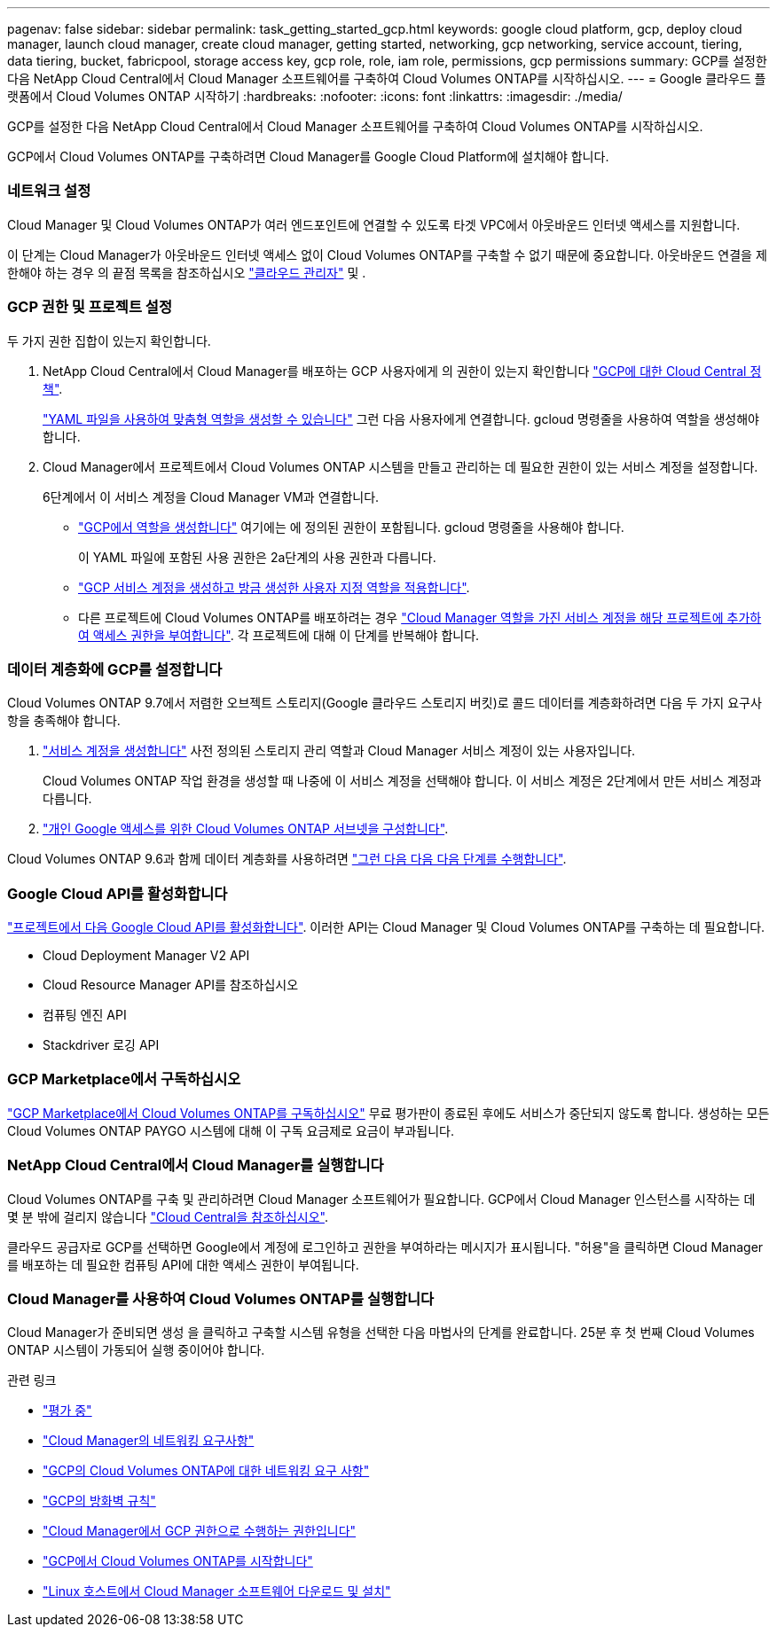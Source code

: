 ---
pagenav: false 
sidebar: sidebar 
permalink: task_getting_started_gcp.html 
keywords: google cloud platform, gcp, deploy cloud manager, launch cloud manager, create cloud manager, getting started, networking, gcp networking, service account, tiering, data tiering, bucket, fabricpool, storage access key, gcp role, role, iam role, permissions, gcp permissions 
summary: GCP를 설정한 다음 NetApp Cloud Central에서 Cloud Manager 소프트웨어를 구축하여 Cloud Volumes ONTAP를 시작하십시오. 
---
= Google 클라우드 플랫폼에서 Cloud Volumes ONTAP 시작하기
:hardbreaks:
:nofooter: 
:icons: font
:linkattrs: 
:imagesdir: ./media/


[role="lead"]
GCP를 설정한 다음 NetApp Cloud Central에서 Cloud Manager 소프트웨어를 구축하여 Cloud Volumes ONTAP를 시작하십시오.

GCP에서 Cloud Volumes ONTAP를 구축하려면 Cloud Manager를 Google Cloud Platform에 설치해야 합니다.



=== 네트워크 설정

[role="quick-margin-para"]
Cloud Manager 및 Cloud Volumes ONTAP가 여러 엔드포인트에 연결할 수 있도록 타겟 VPC에서 아웃바운드 인터넷 액세스를 지원합니다.

[role="quick-margin-para"]
이 단계는 Cloud Manager가 아웃바운드 인터넷 액세스 없이 Cloud Volumes ONTAP를 구축할 수 없기 때문에 중요합니다. 아웃바운드 연결을 제한해야 하는 경우 의 끝점 목록을 참조하십시오 link:reference_networking_cloud_manager.html#outbound-internet-access["클라우드 관리자"] 및 .



=== GCP 권한 및 프로젝트 설정

[role="quick-margin-para"]
두 가지 권한 집합이 있는지 확인합니다.

. NetApp Cloud Central에서 Cloud Manager를 배포하는 GCP 사용자에게 의 권한이 있는지 확인합니다 https://occm-sample-policies.s3.amazonaws.com/Setup_As_Service_3.7.3_GCP.yaml["GCP에 대한 Cloud Central 정책"^].
+
https://cloud.google.com/iam/docs/creating-custom-roles#iam-custom-roles-create-gcloud["YAML 파일을 사용하여 맞춤형 역할을 생성할 수 있습니다"^] 그런 다음 사용자에게 연결합니다. gcloud 명령줄을 사용하여 역할을 생성해야 합니다.

. Cloud Manager에서 프로젝트에서 Cloud Volumes ONTAP 시스템을 만들고 관리하는 데 필요한 권한이 있는 서비스 계정을 설정합니다.
+
6단계에서 이 서비스 계정을 Cloud Manager VM과 연결합니다.

+
** https://cloud.google.com/iam/docs/creating-custom-roles#iam-custom-roles-create-gcloud["GCP에서 역할을 생성합니다"^] 여기에는 에 정의된 권한이 포함됩니다. gcloud 명령줄을 사용해야 합니다.
+
이 YAML 파일에 포함된 사용 권한은 2a단계의 사용 권한과 다릅니다.

** https://cloud.google.com/iam/docs/creating-managing-service-accounts#creating_a_service_account["GCP 서비스 계정을 생성하고 방금 생성한 사용자 지정 역할을 적용합니다"^].
** 다른 프로젝트에 Cloud Volumes ONTAP를 배포하려는 경우 https://cloud.google.com/iam/docs/granting-changing-revoking-access#granting-console["Cloud Manager 역할을 가진 서비스 계정을 해당 프로젝트에 추가하여 액세스 권한을 부여합니다"^]. 각 프로젝트에 대해 이 단계를 반복해야 합니다.






=== 데이터 계층화에 GCP를 설정합니다

[role="quick-margin-para"]
Cloud Volumes ONTAP 9.7에서 저렴한 오브젝트 스토리지(Google 클라우드 스토리지 버킷)로 콜드 데이터를 계층화하려면 다음 두 가지 요구사항을 충족해야 합니다.

. https://cloud.google.com/iam/docs/creating-managing-service-accounts#creating_a_service_account["서비스 계정을 생성합니다"^] 사전 정의된 스토리지 관리 역할과 Cloud Manager 서비스 계정이 있는 사용자입니다.
+
Cloud Volumes ONTAP 작업 환경을 생성할 때 나중에 이 서비스 계정을 선택해야 합니다. 이 서비스 계정은 2단계에서 만든 서비스 계정과 다릅니다.

. https://cloud.google.com/vpc/docs/configure-private-google-access["개인 Google 액세스를 위한 Cloud Volumes ONTAP 서브넷을 구성합니다"^].


[role="quick-margin-para"]
Cloud Volumes ONTAP 9.6과 함께 데이터 계층화를 사용하려면 link:task_adding_gcp_accounts.html["그런 다음 다음 다음 단계를 수행합니다"].



=== Google Cloud API를 활성화합니다

[role="quick-margin-para"]
https://cloud.google.com/apis/docs/getting-started#enabling_apis["프로젝트에서 다음 Google Cloud API를 활성화합니다"^]. 이러한 API는 Cloud Manager 및 Cloud Volumes ONTAP를 구축하는 데 필요합니다.

* Cloud Deployment Manager V2 API
* Cloud Resource Manager API를 참조하십시오
* 컴퓨팅 엔진 API
* Stackdriver 로깅 API




=== GCP Marketplace에서 구독하십시오

[role="quick-margin-para"]
https://console.cloud.google.com/marketplace/details/netapp-cloudmanager/cloud-manager["GCP Marketplace에서 Cloud Volumes ONTAP를 구독하십시오"^] 무료 평가판이 종료된 후에도 서비스가 중단되지 않도록 합니다. 생성하는 모든 Cloud Volumes ONTAP PAYGO 시스템에 대해 이 구독 요금제로 요금이 부과됩니다.



=== NetApp Cloud Central에서 Cloud Manager를 실행합니다

[role="quick-margin-para"]
Cloud Volumes ONTAP를 구축 및 관리하려면 Cloud Manager 소프트웨어가 필요합니다. GCP에서 Cloud Manager 인스턴스를 시작하는 데 몇 분 밖에 걸리지 않습니다 https://cloud.netapp.com["Cloud Central을 참조하십시오"^].

[role="quick-margin-para"]
클라우드 공급자로 GCP를 선택하면 Google에서 계정에 로그인하고 권한을 부여하라는 메시지가 표시됩니다. "허용"을 클릭하면 Cloud Manager를 배포하는 데 필요한 컴퓨팅 API에 대한 액세스 권한이 부여됩니다.



=== Cloud Manager를 사용하여 Cloud Volumes ONTAP를 실행합니다

[role="quick-margin-para"]
Cloud Manager가 준비되면 생성 을 클릭하고 구축할 시스템 유형을 선택한 다음 마법사의 단계를 완료합니다. 25분 후 첫 번째 Cloud Volumes ONTAP 시스템이 가동되어 실행 중이어야 합니다.

.관련 링크
* link:concept_evaluating.html["평가 중"]
* link:reference_networking_cloud_manager.html["Cloud Manager의 네트워킹 요구사항"]
* link:reference_networking_gcp.html["GCP의 Cloud Volumes ONTAP에 대한 네트워킹 요구 사항"]
* link:reference_firewall_rules_gcp.html["GCP의 방화벽 규칙"]
* link:reference_permissions.html#what-cloud-manager-does-with-gcp-permissions["Cloud Manager에서 GCP 권한으로 수행하는 권한입니다"]
* link:task_deploying_gcp.html["GCP에서 Cloud Volumes ONTAP를 시작합니다"]
* link:task_installing_linux.html["Linux 호스트에서 Cloud Manager 소프트웨어 다운로드 및 설치"]

